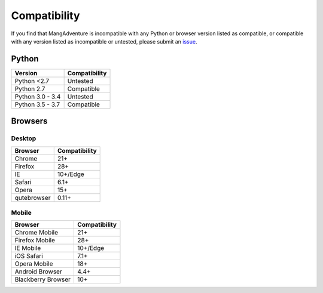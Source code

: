 Compatibility
-------------

If you find that MangAdventure is incompatible with any Python or browser version listed as compatible, or compatible with any version listed as incompatible or untested, please submit an `issue <https://github.com/evangelos-ch/MangAdventure/issues/new?label=compatibility&template=compatibility.md>`_.

Python
^^^^^^

.. list-table::
   :header-rows: 1

   * - Version
     - Compatibility
   * - Python <2.7
     - Untested
   * - Python 2.7
     - Compatible
   * - Python 3.0 - 3.4
     - Untested
   * - Python 3.5 - 3.7
     - Compatible

Browsers
^^^^^^^^

Desktop
~~~~~~~

.. list-table::
   :header-rows: 1

   * - Browser
     - Compatibility
   * - Chrome
     - 21+
   * - Firefox
     - 28+
   * - IE
     - 10+/Edge
   * - Safari
     - 6.1+
   * - Opera
     - 15+
   * - qutebrowser
     - 0.11+

Mobile
~~~~~~

.. list-table::
   :header-rows: 1

   * - Browser
     - Compatibility
   * - Chrome Mobile
     - 21+
   * - Firefox Mobile
     - 28+
   * - IE Mobile
     - 10+/Edge
   * - iOS Safari
     - 7.1+
   * - Opera Mobile
     - 18+
   * - Android Browser
     - 4.4+
   * - Blackberry Browser
     - 10+

